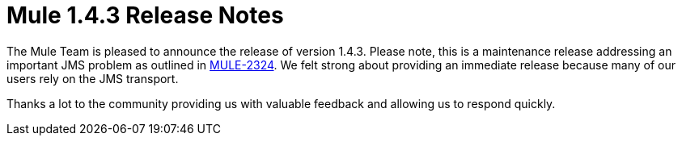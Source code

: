 = Mule 1.4.3 Release Notes
:keywords: release notes, esb


The Mule Team is pleased to announce the release of version 1.4.3. Please note, this is a maintenance release addressing an important JMS problem as outlined in http://mule.mulesource.org/jira/browse/MULE-2324[MULE-2324]. We felt strong about providing an immediate release because many of our users rely on the JMS transport.

Thanks a lot to the community providing us with valuable feedback and allowing us to respond quickly.
